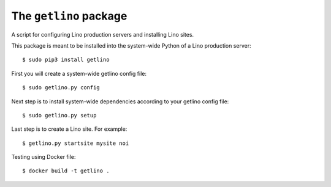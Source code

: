 =======================
The ``getlino`` package
=======================

A script for configuring Lino production servers and installing Lino sites.

This package is meant to be installed into the system-wide Python of a Lino
production server::

    $ sudo pip3 install getlino

First you will create a system-wide getlino config file::

    $ sudo getlino.py config


Next step is to install system-wide dependencies according to your getlino
config file::

    $ sudo getlino.py setup

Last step is to create a Lino site.  For example::

    $ getlino.py startsite mysite noi





Testing using Docker file::

    $ docker build -t getlino .

